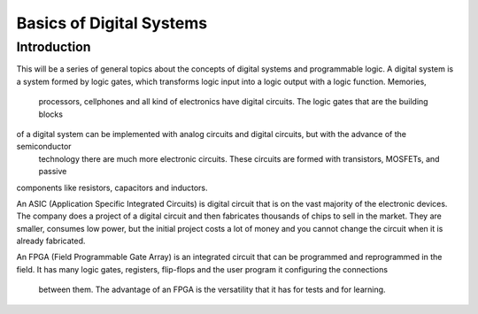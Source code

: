 ﻿#########################
Basics of Digital Systems
#########################

************
Introduction
************

This will be a series of general topics about the concepts of digital systems and programmable logic. A digital system 
is a system formed by logic gates, which transforms logic input into a logic output with a logic function. Memories,
 processors, cellphones and all kind of electronics have digital circuits. The logic gates that are the building blocks 
of a digital system can be implemented with analog circuits and digital circuits, but with the advance of the semiconductor
 technology there are much more electronic circuits. These circuits are formed with transistors, MOSFETs, and passive 
components like resistors, capacitors and inductors. 

An ASIC (Application Specific Integrated Circuits) is digital circuit that is on the vast majority of the 
electronic devices. The company does a project of a digital circuit and then fabricates thousands of chips 
to sell in the market. They are smaller, consumes low power, but the initial project costs a lot of money 
and you cannot change the circuit when it is already fabricated. 

An FPGA (Field Programmable Gate Array) is an integrated circuit that can be programmed and reprogrammed 
in the field. It has many logic gates, registers, flip-flops and the user program it configuring the connections
 between them. The advantage of an FPGA is the versatility that it has for tests and for learning.